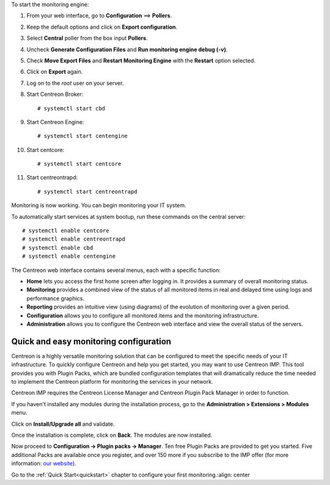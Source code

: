 To start the monitoring engine:

1. From your web interface, go to **Configuration** ==> **Pollers**.
2. Keep the default options and click on **Export configuration**.
3. Select **Central** poller from the box input **Pollers**.
4. Uncheck **Generate Configuration Files** and **Run monitoring engine debug (-v)**.
5. Check **Move Export Files** and **Restart Monitoring Engine** with the **Restart** option selected.
6. Click on **Export** again.
7. Log on to the *root* user on your server.
8. Start Centreon Broker: ::

     # systemctl start cbd

9. Start Centreon Engine: ::

     # systemctl start centengine

10. Start centcore: :: 

    # systemctl start centcore

11. Start centreontrapd: ::

    # systemctl start centreontrapd

Monitoring is now working. You can begin monitoring your IT system.

To automatically start services at system bootup, run these commands
on the central server: ::

    # systemctl enable centcore
    # systemctl enable centreontrapd
    # systemctl enable cbd
    # systemctl enable centengine

The Centreon web interface contains several menus, each with a specific function:

.. image :: /images/user/amenu.png
   :align: center

* **Home** lets you access the first home screen after logging in. It provides a summary of overall monitoring status.
* **Monitoring** provides a combined view of the status of all monitored items in real and delayed time using logs and performance graphics.
* **Reporting** provides an intuitive view (using diagrams) of the evolution of monitoring over a given period.
* **Configuration** allows you to configure all monitored items and the monitoring infrastructure.
* **Administration** allows you to configure the Centreon web interface and view the overall status of the servers.

***************************************
Quick and easy monitoring configuration
***************************************

Centreon is a highly versatile monitoring solution that can be configured to
meet the specific needs of your IT infrastructure. To quickly configure Centreon and help you get started, you
may want to use Centreon IMP. This tool provides you with Plugin Packs, which are bundled configuration
templates that will dramatically reduce the time needed to implement the Centreon platform for monitoring
the services in your network.

Centreon IMP requires the Centreon License Manager and Centreon Plugin Pack Manager in order to function.

If you haven't installed any modules during the installation process, go to the
**Administration > Extensions > Modules** menu.

Click on **Install/Upgrade all** and validate.

.. image:: /_static/images/installation/install_imp_1.png
   :align: center

Once the installation is complete, click on **Back**.
The modules are now installed.

.. image:: /_static/images/installation/install_imp_2.png
   :align: center

Now proceed to **Configuration -> Plugin packs -> Manager**.
Ten free Plugin Packs are provided to get you started. Five additional Packs are
available once you register, and over 150 more if you subscribe to the IMP
offer (for more information: `our website <https://www.centreon.com>`_).

.. image:: /_static/images/installation/install_imp_3.png

Go to the :ref:`Quick Start<quickstart>` chapter to configure your first monitoring.:align: center

